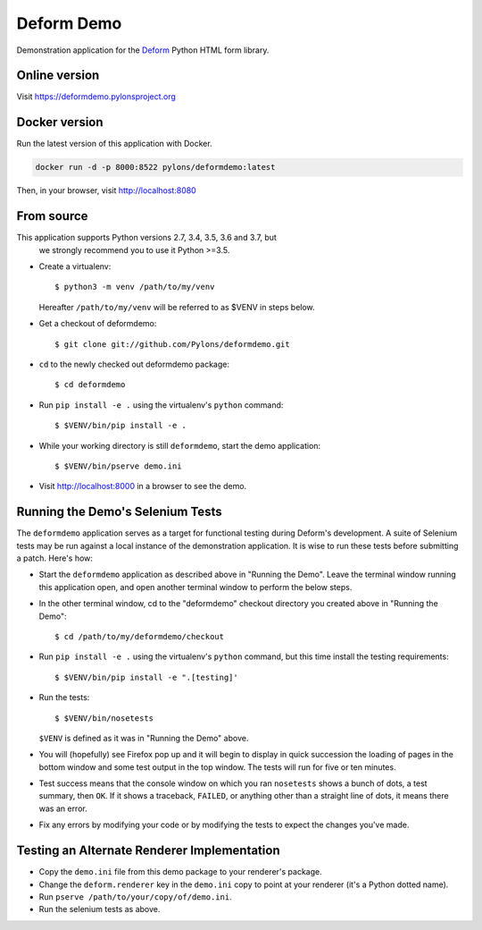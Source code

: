 Deform Demo
===========

.. image:: https://travis-ci.org/Pylons/deformdemo.png?branch=master
           :target: https://travis-ci.org/Pylons/deformdemo

Demonstration application for the `Deform
<https://docs.pylonsproject.org/projects/deform/>`_ Python HTML form
library.


Online version
--------------

Visit https://deformdemo.pylonsproject.org


Docker version
--------------

Run the latest version of this application with Docker.

.. code-block:: console

    docker run -d -p 8000:8522 pylons/deformdemo:latest


Then, in your browser, visit http://localhost:8080


From source
-----------

This application supports Python versions 2.7, 3.4, 3.5, 3.6 and 3.7, but
 we strongly recommend you to use it Python >=3.5.

- Create a virtualenv::

    $ python3 -m venv /path/to/my/venv

  Hereafter ``/path/to/my/venv`` will be referred to as $VENV in steps
  below.

- Get a checkout of deformdemo::

    $ git clone git://github.com/Pylons/deformdemo.git

- ``cd`` to the newly checked out deformdemo package::

    $ cd deformdemo

- Run ``pip install -e .`` using the virtualenv's ``python`` command::

    $ $VENV/bin/pip install -e .

- While your working directory is still ``deformdemo``, start the demo
  application::

    $ $VENV/bin/pserve demo.ini

- Visit http://localhost:8000 in a browser to see the demo.


Running the Demo's Selenium Tests
---------------------------------

The ``deformdemo`` application serves as a target for functional
testing during Deform's development.  A suite of Selenium tests may be
run against a local instance of the demonstration application.  It is
wise to run these tests before submitting a patch.  Here's how:

- Start the ``deformdemo`` application as described above in "Running
  the Demo".  Leave the terminal window running this application open,
  and open another terminal window to perform the below steps.

- In the other terminal window, cd to the "deformdemo" checkout directory
  you created above in "Running the Demo"::

    $ cd /path/to/my/deformdemo/checkout

- Run ``pip install -e .`` using the virtualenv's ``python`` command, but this time install the testing requirements::

    $ $VENV/bin/pip install -e ".[testing]'

- Run the tests::

   $ $VENV/bin/nosetests

  ``$VENV`` is defined as it was in "Running the Demo" above.

- You will (hopefully) see Firefox pop up and it will begin to display in quick
  succession the loading of pages in the bottom window and some test output in
  the top window.  The tests will run for five or ten minutes.

- Test success means that the console window on which you ran
  ``nosetests`` shows a bunch of dots, a test summary, then ``OK``.  If
  it shows a traceback, ``FAILED``, or anything other than a straight
  line of dots, it means there was an error.

- Fix any errors by modifying your code or by modifying the tests to
  expect the changes you've made.


Testing an Alternate Renderer Implementation
--------------------------------------------

- Copy the ``demo.ini`` file from this demo package to your renderer's
  package.

- Change the ``deform.renderer`` key in the ``demo.ini`` copy to point at
  your renderer (it's a Python dotted name).

- Run ``pserve /path/to/your/copy/of/demo.ini``.

- Run the selenium tests as above.
